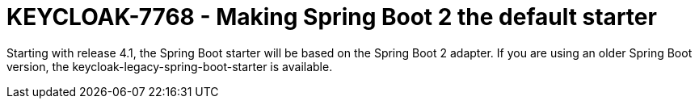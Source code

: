 = KEYCLOAK-7768 - Making Spring Boot 2 the default starter

Starting with release 4.1, the Spring Boot starter will be based on the Spring Boot 2 adapter. If you are using an older Spring Boot version, the keycloak-legacy-spring-boot-starter is available.